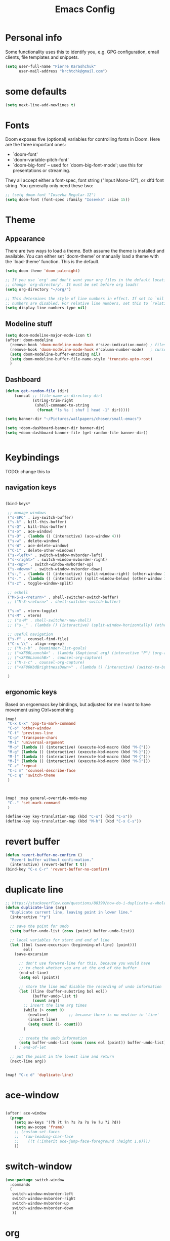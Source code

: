 #+TITLE: Emacs Config
#+PROPERTY: header-args :tangle yes

* Personal info
Some functionality uses this to identify you, e.g. GPG configuration, email
clients, file templates and snippets.
#+begin_src emacs-lisp
(setq user-full-name "Pierre Karashchuk"
      user-mail-address "krchtchk@gmail.com")
#+end_src
* some defaults
#+begin_src emacs-lisp :tangle yes
(setq next-line-add-newlines t)
#+end_src

* Fonts
Doom exposes five (optional) variables for controlling fonts in Doom. Here
are the three important ones:

+ `doom-font'
+ `doom-variable-pitch-font'
+ `doom-big-font' -- used for `doom-big-font-mode'; use this for
  presentations or streaming.

They all accept either a font-spec, font string ("Input Mono-12"), or xlfd
font string. You generally only need these two:
#+begin_src emacs-lisp
;; (setq doom-font "Iosevka Regular-12")
(setq doom-font (font-spec :family "Iosevka" :size 15))
#+end_src

* Theme
** Appearance
There are two ways to load a theme. Both assume the theme is installed and
available. You can either set `doom-theme' or manually load a theme with the
`load-theme' function. This is the default.

#+begin_src emacs-lisp
(setq doom-theme 'doom-palenight)

;; If you use `org' and don't want your org files in the default location below,
;; change `org-directory'. It must be set before org loads!
(setq org-directory "~/org/")

;; This determines the style of line numbers in effect. If set to `nil', line
;; numbers are disabled. For relative line numbers, set this to `relative'.
(setq display-line-numbers-type nil)
#+end_src
** Modeline stuff
#+begin_src emacs-lisp
(setq doom-modeline-major-mode-icon t)
(after! doom-modeline
  (remove-hook 'doom-modeline-mode-hook #'size-indication-mode) ; filesize in modeline
  (remove-hook 'doom-modeline-mode-hook #'column-number-mode)   ; cursor column in modeline
  (setq doom-modeline-buffer-encoding nil)
  (setq doom-modeline-buffer-file-name-style 'truncate-upto-root)
  )
#+end_src

#+RESULTS:
** Dashboard
#+begin_src emacs-lisp :tangle yes
(defun get-random-file (dir)
    (concat ;; (file-name-as-directory dir)
            (string-trim-right
             (shell-command-to-string
              (format "ls %s | shuf | head -1" dir)))))

(setq banner-dir "~/Pictures/wallpapers/chosen/small-emacs")

(setq +doom-dashboard-banner-dir banner-dir)
(setq +doom-dashboard-banner-file (get-random-file banner-dir))


#+end_src

* Keybindings
TODO: change this to
** navigation keys
#+begin_src emacs-lisp

  (bind-keys*

   ;; manage windows
   ("s-SPC" . ivy-switch-buffer)
   ("s-k" . kill-this-buffer)
   ("s-Q" . kill-this-buffer)
   ("s-o" . ace-window)
   ("s-O" . (lambda () (interactive) (ace-window 4)))
   ("s-w" . delete-window)
   ("s-W" . ace-delete-window)
   ("C-1" . delete-other-windows)
   ("s-<left>" . switch-window-mvborder-left)
   ("s-<right>" . switch-window-mvborder-right)
   ("s-<up>" . switch-window-mvborder-up)
   ("s-<down>" . switch-window-mvborder-down)
   ("s-," . (lambda () (interactive) (split-window-right) (other-window 1)))
   ("s-." . (lambda () (interactive) (split-window-below) (other-window 1)))
   ("s-z" . toggle-window-split)

   ;; eshell
   ("M-S-s-<return>" . shell-switcher-switch-buffer)
   ;; ("M-S-<return>" . shell-switcher-switch-buffer)

   ("s-m" . vterm-toggle)
   ("s-M" . vterm)
   ;; ("s-M" . shell-switcher-new-shell)
   ;; ("s-_" . (lambda () (interactive) (split-window-horizontally) (other-window 1) (shell-switcher-switch-buffer)))

   ;; useful navigation
   ("s-f" . counsel-find-file)
   ("C-x \\" . align-regexp)
   ;; ("M-s-b" . beeminder-list-goals)
   ;; ("<XF86LaunchA>" . (lambda (&optional arg) (interactive "P") (org-agenda arg "a")))
   ;; ("<XF86LaunchB>" . counsel-org-capture)
   ;; ("M-s-c" . counsel-org-capture)
   ;; ("<XF86KbdBrightnessDown>" . (lambda () (interactive) (switch-to-buffer "*dashboard*")))

   )
#+end_src

#+RESULTS:
: align-regexp

** ergonomic keys
Based on ergoemacs key bindings, but adjusted for me
I want to have movement using Ctrl+something

#+begin_src emacs-lisp
  (map!
   "C-x C-x" 'pop-to-mark-command
   "C-o" 'other-window
   "C-t" 'previous-line
   "C-p" 'transpose-chars
   "M-i" 'universal-argument
   "M-p" (lambda () (interactive) (execute-kbd-macro (kbd "M-{")))
   "M-g" (lambda () (interactive) (execute-kbd-macro (kbd "M-}")))
   "M-[" (lambda () (interactive) (execute-kbd-macro (kbd "M-{")))
   "M-]" (lambda () (interactive) (execute-kbd-macro (kbd "M-}")))
   "C-z" 'repeat
   "C-c m" 'counsel-describe-face
   "C-c q" 'switch-theme
   )



  (map! :map general-override-mode-map
   "C-." 'set-mark-command
   )

  (define-key key-translation-map (kbd "C-u") (kbd "C-x"))
  (define-key key-translation-map (kbd "M-h") (kbd "C-x C-s"))

#+end_src

#+RESULTS:
: 
* revert buffer
#+begin_src emacs-lisp :tangle yes
  (defun revert-buffer-no-confirm ()
    "Revert buffer without confirmation."
    (interactive) (revert-buffer t t))
  (bind-key "C-x C-r" 'revert-buffer-no-confirm)
#+end_src

#+RESULTS:
: revert-buffer-no-confirm

* duplicate line
#+begin_src emacs-lisp :tangle yes
  ;; https://stackoverflow.com/questions/88399/how-do-i-duplicate-a-whole-line-in-emacs
  (defun duplicate-line (arg)
    "Duplicate current line, leaving point in lower line."
    (interactive "*p")

    ;; save the point for undo
    (setq buffer-undo-list (cons (point) buffer-undo-list))

    ;; local variables for start and end of line
    (let ((bol (save-excursion (beginning-of-line) (point)))
          eol)
      (save-excursion

        ;; don't use forward-line for this, because you would have
        ;; to check whether you are at the end of the buffer
        (end-of-line)
        (setq eol (point))

        ;; store the line and disable the recording of undo information
        (let ((line (buffer-substring bol eol))
              (buffer-undo-list t)
              (count arg))
          ;; insert the line arg times
          (while (> count 0)
            (newline)         ;; because there is no newline in 'line'
            (insert line)
            (setq count (1- count)))
          )

        ;; create the undo information
        (setq buffer-undo-list (cons (cons eol (point)) buffer-undo-list)))
      ) ; end-of-let

    ;; put the point in the lowest line and return
    (next-line arg))


  (map! "C-c d" 'duplicate-line)
#+end_src

* ace-window
#+begin_src emacs-lisp

(after! ace-window
  (progn
    (setq aw-keys '(?h ?t ?n ?s ?a ?o ?e ?u ?i ?d))
    (setq aw-scope 'frame)
    ;; (custom-set-faces
    ;;  '(aw-leading-char-face
    ;;    ((t (:inherit ace-jump-face-foreground :height 1.0))))
    ))

#+end_src

#+RESULTS:
: ace-window
* switch-window
#+begin_src emacs-lisp :tangle yes
(use-package switch-window
  :commands
  (
   switch-window-mvborder-left
   switch-window-mvborder-right
   switch-window-mvborder-up
   switch-window-mvborder-down
   ))

#+end_src

#+RESULTS:

* org
** open pdf files in emacs
#+begin_src emacs-lisp :tangle yes
(use-package! org
  :defer t
  :config
  (setcdr (assoc "\\.pdf\\'" org-file-apps) 'emacs))
#+end_src
** insert dates
#+begin_src emacs-lisp :tangle yes
(defun org-insert-current-date ()
  (interactive)
  (org-insert-time-stamp (current-time))
  )

(defun org-insert-current-date-inactive ()
  (interactive)
  (org-insert-time-stamp (current-time) nil t)
  )

(defun org-insert-current-datetime-inactive ()
  (interactive)
  (org-insert-time-stamp (current-time) t t)
  )

(map! :map org-mode-map
      "C-c ," 'org-insert-current-date
      "C-c C-," 'org-insert-current-datetime-inactive
      "C-c C-." 'org-insert-current-date-inactive
      )
#+end_src

#+RESULTS:
** org-ref citations
#+begin_src emacs-lisp :tangle yes
(after! org-ref
  (map! :map org-mode-map
        "C-c C-i" 'org-ref-insert-link ))
#+end_src
** org-to-clipboard
#+BEGIN_SRC emacs-lisp
(defun org-to-clipboard ()
  "Convert the contents of the current buffer or region from Org
mode to HTML.  Store the result in the clipboard."
  (interactive)
  (if (use-region-p)
      (shell-command-on-region (region-beginning)
                               (region-end)
                               "org2clip")
      (shell-command-on-region (point-min)
                               (point-max)
                               "org2clip"))) 
#+END_SRC
** no smartparens in org-mode
#+begin_src emacs-lisp :tangle yes
(add-hook 'org-mode-hook #'turn-off-smartparens-mode)
#+end_src

* org-roam
** roam
#+begin_src emacs-lisp :tangle yes
(use-package! org-roam
  :defer t
  ;; :commands (org-roam-insert org-roam-find-file org-roam)
  :init
  (setq org-roam-directory "~/Dropbox/org/roam")
  (map! :leader
        :prefix "n"
        :desc "Org-Roam-Insert" "i" #'org-roam-insert
        :desc "Org-Roam-Find"   "f" #'org-roam-find-file
        :desc "Org-Roam-Buffer" "r" #'org-roam
        :desc "Org-Roam-Today"  "t" #'org-roam-dailies-today
        :desc "Org-Roam-Yesterday"  "y" #'org-roam-dailies-yesterday
        :desc "Org-Roam-Tomorrow"  "m" #'org-roam-dailies-tomorrow
        )
  :config
  (setq org-roam-capture-templates
        '(("d" "default" plain (function org-roam--capture-get-point)
           "%?"
           :file-name "%<%Y-%m-%d>-${slug}"
           :head "#+TITLE: ${title}\n"
           :unnarrowed t))
        )
  (setq +org-roam-open-buffer-on-find-file nil)

  (setq org-roam-graph-node-extra-config '(("shape"      . "\"underline\"")
                                           ("style"      . "\"rounded,filled\"")
                                           ("fillcolor"  . "\"#EEEEEE\"")
                                           ("color"      . "\"#C9C9C9\"")
                                           ("fontcolor"  . "\"#111111\"")
                                           ("fontname"   . "\"Overpass\""))
        org-roam-graph-edge-extra-config '(("color"      . "\"#333333\""))
        org-roam-graph-extra-config
        `(("stylesheet" . ,(concat "\"" doom-private-dir
                                   "misc/roam-graphviz-style.css\""))))

  )
;;(org-roam-mode +1)
#+end_src

#+RESULTS:
: t
** bibtex
#+begin_src emacs-lisp :tangle yes
  (use-package! org-roam-bibtex
    :defer t
    :hook (org-roam-mode . org-roam-bibtex-mode)
    :config
    (setq org-roam-bibtex-preformat-keywords '("=key=" "title" "author" "date" "journaltitle"))
    (setq org-roam-bibtex-templates
          '(("r" "ref" plain (function org-roam-capture--get-point) ""
             :file-name "${slug}"
             :head "#+TITLE: ${title}
  #+ROAM_KEY: ${ref}
  #+ROAM_ALIAS: ${=key=}
  :PROPERTIES:
  :DATE: ${date}
  :AUTHOR: ${author}
  :JOURNAL: ${journaltitle}
  :END:
  ${ref}
  "
             :unnarrowed t))
          )
    )
#+end_src
** deft
#+BEGIN_SRC emacs-lisp
  (use-package! deft
    :defer
    :after org
    :bind
    ("C-c n d" . deft)
    :custom
    (deft-recursive t)
    (deft-use-filter-string-for-filename t)
    (deft-default-extension "org")
    (deft-directory org-roam-directory))
#+END_SRC

#+RESULTS:
: deft

* ivy
** standard
#+begin_src emacs-lisp :tangle yes
(use-package! ivy
  :defer t
  :config
  (progn
    (setq ivy-re-builders-alist
          '((counsel-rg . ivy--regex-plus)
            (swiper . ivy--regex-plus)
            (ivy-bibtex . ivy--regex-plus)
            (t      . ivy--regex-fuzzy))
          ivy-initial-inputs-alist nil
          ivy-use-virtual-buffers t
          ivy-virtual-abbreviate 'full
          ivy-count-format "%d/%d "
          ivy-height 15
          ivy-wrap t
          )
    ))

(map!
 ;; ("C-s" . counsel-grep)
 "M-x" 'counsel-M-x
 "C-x C-f" 'counsel-find-file
 "C-h v" 'counsel-describe-variable
 "M-y" 'counsel-yank-pop
 "C-c j" 'counsel-semantic-or-imenu
 "C-c u" 'counsel-semantic-or-imenu
 :map ivy-minibuffer-map
 "C-m" 'ivy-alt-done
 "<C-return>" 'ivy-immediate-done
 "C-s" 'ivy-next-line
 "C-r" 'ivy-previous-line
 "C-w" 'ivy-yank-word
 :map ivy-switch-buffer-map
 "C-k" 'ivy-switch-buffer-kill
 :map org-mode-map
 "C-c j" 'counsel-org-goto
 "C-c u" 'counsel-org-goto
 )
#+end_src

#+RESULTS:
** prescient
#+begin_src emacs-lisp :tangle yes
(use-package! ivy-prescient

  :config
  (ivy-prescient-mode 1)
  (setq prescient-filter-method '(literal regexp initialism fuzzy))
  (setq ivy-prescient-sort-commands '(:not swiper ivy-switch-buffer counsel-yank-pop)))
#+end_src
** ivy-bibtex
#+begin_src emacs-lisp :tangle yes
(use-package! ivy-bibtex
  :defer-incrementally t
  :commands (ivy-bibtex)
  :init (progn
          (setq bibtex-completion-notes-path "~/Dropbox/org/references/article_notes.org")
          (setq bibtex-completion-bibliography '("~/Dropbox/org/references/articles.bib"))
          (setq reftex-default-bibliography bibtex-completion-bibliography)
          (setq bibtex-completion-pdf-field "file")
          (setq bibtex-completion-notes-template-one-file "\n* ${year} - ${title}\n  :PROPERTIES:\n  :Custom_ID: ${=key=}\n  :AUTHOR: ${author}\n  :URL: ${url}\n  :END:\ncite:${=key=}\n") ;
          )
  :bind ("C-c b" . ivy-bibtex)
  )

(use-package! org-ref
  :defer t
  :commands (org-ref-ivy-insert-cite-latex)
  :init (progn
          (setq org-ref-bibliography-notes bibtex-completion-notes-path
                org-ref-default-bibliography bibtex-completion-bibliography
                org-ref-pdf-directory "~/Dropbox/org/references/pdfs/")

          (setq org-ref-completion-library 'org-ref-ivy-cite)
          (setq org-ref-insert-cite-key "C-c i r")

          (defun my/org-ref-get-pdf-filename (key)
            "Open the pdf for bibtex key under point if it exists."
            (interactive)
            (let* ((bibtex-completion-bibliography (org-ref-find-bibliography))
                   (pdf-file (car (bibtex-completion-find-pdf key))))
              pdf-file))

          (setq org-ref-get-pdf-filename-function 'my/org-ref-get-pdf-filename)
          )
  )

#+end_src

#+RESULTS:
: my/org-ref-get-pdf-filename
* deadgrep
#+begin_src emacs-lisp :tangle yes
(setq-default deadgrep--search-type 'words)
#+end_src

* visual-fill-column-mode
#+begin_src emacs-lisp
(setq-default visual-fill-column-center-text t)
(map!
 :leader
 (:prefix-map ("t" . "toggle")
   "v" 'visual-fill-column-mode))
#+end_src

#+RESULTS:

* recentf
#+begin_src emacs-lisp :tangle yes
(use-package! recentf                    ; Save recently visited files
  :init (recentf-mode)
  :config
  (setq recentf-max-saved-items nil
        recentf-max-menu-items 400
        ;; Cleanup recent files only when Emacs is idle, but not when the mode
        ;; is enabled, because that unnecessarily slows down Emacs. My Emacs
        ;; idles often enough to have the recent files list clean up regularly
        recentf-auto-cleanup 'never ;; disable before we start recentf! If using Tramp a lot.
        recentf-exclude (list "/\\.git/.*\\'" ; Git contents
                              "/elpa/.*\\'" ; Package files
                              "/itsalltext/" ; It's all text temp files
                              )))

(defun save-list-no-message ()
  (interactive)
  (let ((inhibit-message t)) (recentf-save-list))
  )
(run-at-time "2 min" 120 'save-list-no-message)
#+end_src

#+RESULTS:
: [nil 24229 56965 927378 120 save-list-no-message nil nil 790000]

* vterm
#+begin_src emacs-lisp :tangle yes

(use-package! vterm
  :defer
  :config
  (setq vterm-shell "/usr/bin/zsh")
  (setq vterm-kill-buffer-on-exit t)
)

(use-package! vterm-toggle
  :defer
  :config
  (setq vterm-toggle-fullscreen-p nil)
  (setq vterm-toggle-cd-auto-create-buffer nil))

(map! :map vterm-mode-map
      "C-m" 'vterm-toggle-forward
      "C-z" 'vterm-toggle-backward
      )

#+end_src

#+RESULTS:
: vterm-toggle-backward
* latex
** org-ref
#+begin_src emacs-lisp
  (defun org-ref-to-latex-citation ()
    (interactive)
    (let ((end (point)))
      (search-backward "cite")
      (insert "\\")
      (search-forward ":")
      (replace-match "{")
      (goto-char end)
      (forward-char)
      (insert "}")
      ))

  (defun org-ref-ivy-insert-cite-latex ()
    (interactive)
    (org-ref-ivy-insert-cite-link)
    (org-ref-to-latex-citation))

  (map! :map TeX-mode-map
        "C-c C-i"  'org-ref-ivy-insert-cite-latex)
#+end_src

#+RESULTS:
* python
** ipython shell
#+begin_src emacs-lisp :tangle yes
(setq python-shell-interpreter "ipython3"
      python-shell-interpreter-args "--simple-prompt -i")
#+end_src
** emacs ipython notebook (ein)
#+begin_src emacs-lisp :tangle yes
(after! ein-notebook
  (setq ein:notebooklist-sort-field ::last_modified)
  (setq ein:notebooklist-sort-order :descending)
  (setq ein:output-area-inlined-images t)
  (map! :map ein:notebook-mode-map
        "M-P" 'ein:worksheet-goto-prev-input-km
        "M-N" 'ein:worksheet-goto-next-input-km
        "M-G" 'ein:worksheet-goto-next-input-km
        "M-g" 'forward-paragraph
        "M-p" 'backward-paragraph
        ;; "C-c p" 'ein:worksheet-goto-prev-input-km
        ;; "C-c n" 'ein:worksheet-goto-next-input-km
        "<C-return>" 'ein:worksheet-execute-cell-and-goto-next-km
        )
  )

#+end_src

* company
Idle company completion drives me crazy somehow. Instead of that, we use a keybinding to trigger it.
#+begin_src emacs-lisp :tangle yes
(after! company
  (setq company-idle-delay nil)
  (global-unset-key (kbd "C--"))
  (map! :map company-mode-map
        "C--" 'company-complete)
)
#+end_src

#+RESULTS:
